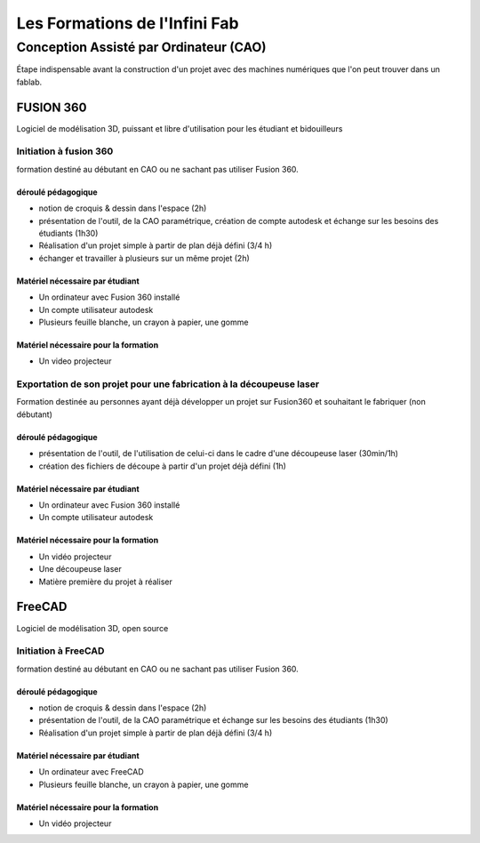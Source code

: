 Les Formations de l'Infini Fab
##############################


Conception Assisté par Ordinateur (CAO)
***************************************

Étape indispensable avant la construction d'un projet avec des machines numériques que l'on peut trouver dans un fablab.

FUSION 360
==========

Logiciel de modélisation 3D, puissant et libre d'utilisation pour les étudiant et bidouilleurs

Initiation à fusion 360
-----------------------
formation destiné au débutant en CAO ou ne sachant pas utiliser Fusion 360.

déroulé pédagogique
^^^^^^^^^^^^^^^^^^^
* notion de croquis & dessin dans l'espace (2h)
* présentation de l'outil, de la CAO paramétrique, création de compte autodesk et échange sur les besoins des étudiants (1h30)
* Réalisation d'un projet simple à partir de plan déjà défini (3/4 h)
* échanger et travailler à plusieurs sur un même projet (2h)

Matériel nécessaire par étudiant
^^^^^^^^^^^^^^^^^^^^^^^^^^^^^^^^
* Un ordinateur avec Fusion 360 installé
* Un compte utilisateur autodesk
* Plusieurs feuille blanche, un crayon à papier, une gomme

Matériel nécessaire pour la formation
^^^^^^^^^^^^^^^^^^^^^^^^^^^^^^^^^^^^^
* Un video projecteur

Exportation de son projet pour une fabrication à la découpeuse laser
--------------------------------------------------------------------

Formation destinée au personnes ayant déjà développer un projet sur Fusion360 et souhaitant le fabriquer (non débutant)

déroulé pédagogique
^^^^^^^^^^^^^^^^^^^
* présentation de l'outil, de l'utilisation de celui-ci dans le cadre d'une découpeuse laser (30min/1h)
* création des fichiers de découpe à partir d'un projet déjà défini (1h)

Matériel nécessaire par étudiant
^^^^^^^^^^^^^^^^^^^^^^^^^^^^^^^^
* Un ordinateur avec Fusion 360 installé
* Un compte utilisateur autodesk

Matériel nécessaire pour la formation
^^^^^^^^^^^^^^^^^^^^^^^^^^^^^^^^^^^^^
* Un vidéo projecteur
* Une découpeuse laser
* Matière première du projet à réaliser

FreeCAD
=======

Logiciel de modélisation 3D, open source

Initiation à FreeCAD
--------------------
formation destiné au débutant en CAO ou ne sachant pas utiliser Fusion 360.

déroulé pédagogique
^^^^^^^^^^^^^^^^^^^
* notion de croquis & dessin dans l'espace (2h)
* présentation de l'outil, de la CAO paramétrique et échange sur les besoins des étudiants (1h30)
* Réalisation d'un projet simple à partir de plan déjà défini (3/4 h)

Matériel nécessaire par étudiant
^^^^^^^^^^^^^^^^^^^^^^^^^^^^^^^^
* Un ordinateur avec FreeCAD
* Plusieurs feuille blanche, un crayon à papier, une gomme

Matériel nécessaire pour la formation
^^^^^^^^^^^^^^^^^^^^^^^^^^^^^^^^^^^^^
* Un vidéo projecteur
